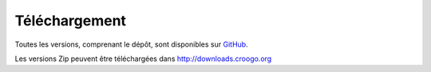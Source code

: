 Téléchargement
##############

Toutes les versions, comprenant le dépôt, sont disponibles sur
`GitHub <http://github.com/croogo/croogo/downloads>`_.

Les versions Zip peuvent être téléchargées dans http://downloads.croogo.org

